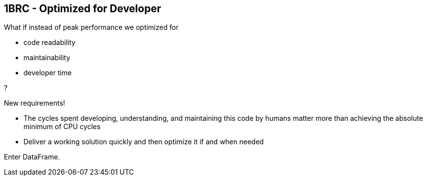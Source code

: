 [.text-center]
== 1BRC - Optimized for Developer
[.text-left]

What if instead of peak performance we optimized for

[.text-left]
** code readability
** maintainability
** developer time

[.text-left]
?

[.text-left]
New requirements!

[.text-left]
** The cycles spent developing, understanding, and maintaining this code by humans matter more than achieving the absolute minimum of CPU cycles
** Deliver a working solution quickly and then optimize it if and when needed

Enter DataFrame.